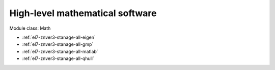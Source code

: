 .. _el7-znver3-stanage-math:

High-level mathematical software
^^^^^^^^^^^^^^^^^^^^^^^^^^^^^^^^

Module class: Math

* :ref:`el7-znver3-stanage-all-eigen`
* :ref:`el7-znver3-stanage-all-gmp`
* :ref:`el7-znver3-stanage-all-matlab`
* :ref:`el7-znver3-stanage-all-qhull`
